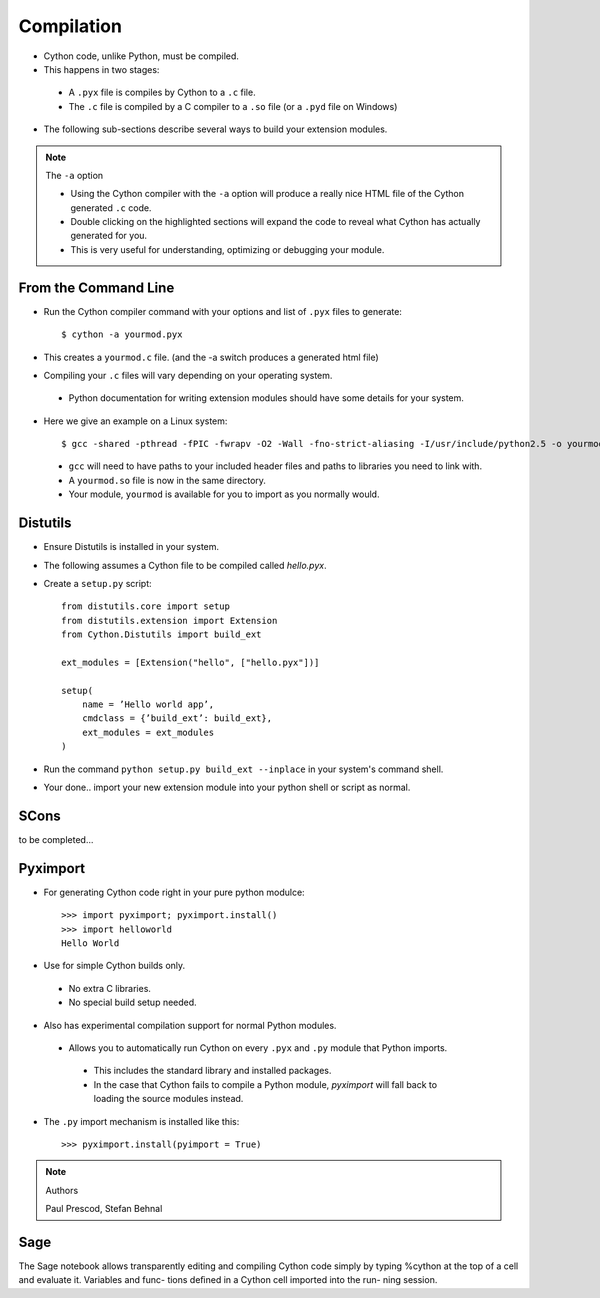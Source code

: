.. highlight:: cython

.. _compilation:

***********
Compilation
***********

* Cython code, unlike Python, must be compiled.
* This happens in two stages:

 * A ``.pyx`` file is compiles by Cython to a ``.c`` file.
 * The ``.c`` file is compiled by a C compiler to a ``.so`` file (or a ``.pyd`` file on Windows)

* The following sub-sections describe several ways to build your extension modules.

.. note:: The ``-a`` option

    * Using the Cython compiler with the ``-a`` option will produce a really nice HTML file of the Cython generated ``.c`` code.
    * Double clicking on the highlighted sections will expand the code to reveal what Cython has actually generated for you.
    * This is very useful for understanding, optimizing or debugging your module.

=====================
From the Command Line
=====================

* Run the Cython compiler command with your options and list of ``.pyx`` files to generate::

    $ cython -a yourmod.pyx

* This creates a ``yourmod.c`` file. (and the -a switch produces a generated html file)
* Compiling your ``.c`` files will vary depending on your operating system.

 * Python documentation for writing extension modules should have some details for your system.

* Here we give an example on a Linux system::

    $ gcc -shared -pthread -fPIC -fwrapv -O2 -Wall -fno-strict-aliasing -I/usr/include/python2.5 -o yourmod.so yourmod.c

 * ``gcc`` will need to have paths to your included header files and paths to libraries you need to link with.
 * A ``yourmod.so`` file is now in the same directory.
 * Your module, ``yourmod`` is available for you to import as you normally would.


=========
Distutils
=========

* Ensure Distutils is installed in your system.
* The following assumes a Cython file to be compiled called *hello.pyx*.
* Create a ``setup.py`` script::

    from distutils.core import setup
    from distutils.extension import Extension
    from Cython.Distutils import build_ext

    ext_modules = [Extension("hello", ["hello.pyx"])]

    setup(
        name = ’Hello world app’,
        cmdclass = {’build_ext’: build_ext},
        ext_modules = ext_modules
    )

* Run the command ``python setup.py build_ext --inplace`` in your system's command shell.
* Your done.. import your new extension module into your python shell or script as normal.

=====
SCons
=====

to be completed...

=========
Pyximport
=========

* For generating Cython code right in your pure python modulce::

    >>> import pyximport; pyximport.install()
    >>> import helloworld
    Hello World

* Use for simple Cython builds only.

 * No extra C libraries.
 * No special build setup needed.

* Also has experimental compilation support for normal Python modules.

 * Allows you to automatically run Cython on every ``.pyx`` and ``.py`` module that Python imports.

  * This includes the standard library and installed packages.
  * In the case that Cython fails to compile a Python module, *pyximport* will fall back to loading the source modules instead.

* The ``.py`` import mechanism is installed like this::

    >>> pyximport.install(pyimport = True)


.. note:: Authors

    Paul Prescod, Stefan Behnal

====
Sage
====

The Sage notebook allows transparently editing and
compiling Cython code simply by typing %cython at
the top of a cell and evaluate it. Variables and func-
tions deﬁned in a Cython cell imported into the run-
ning session.

.. todo:: Provide a link to Sage docs
























